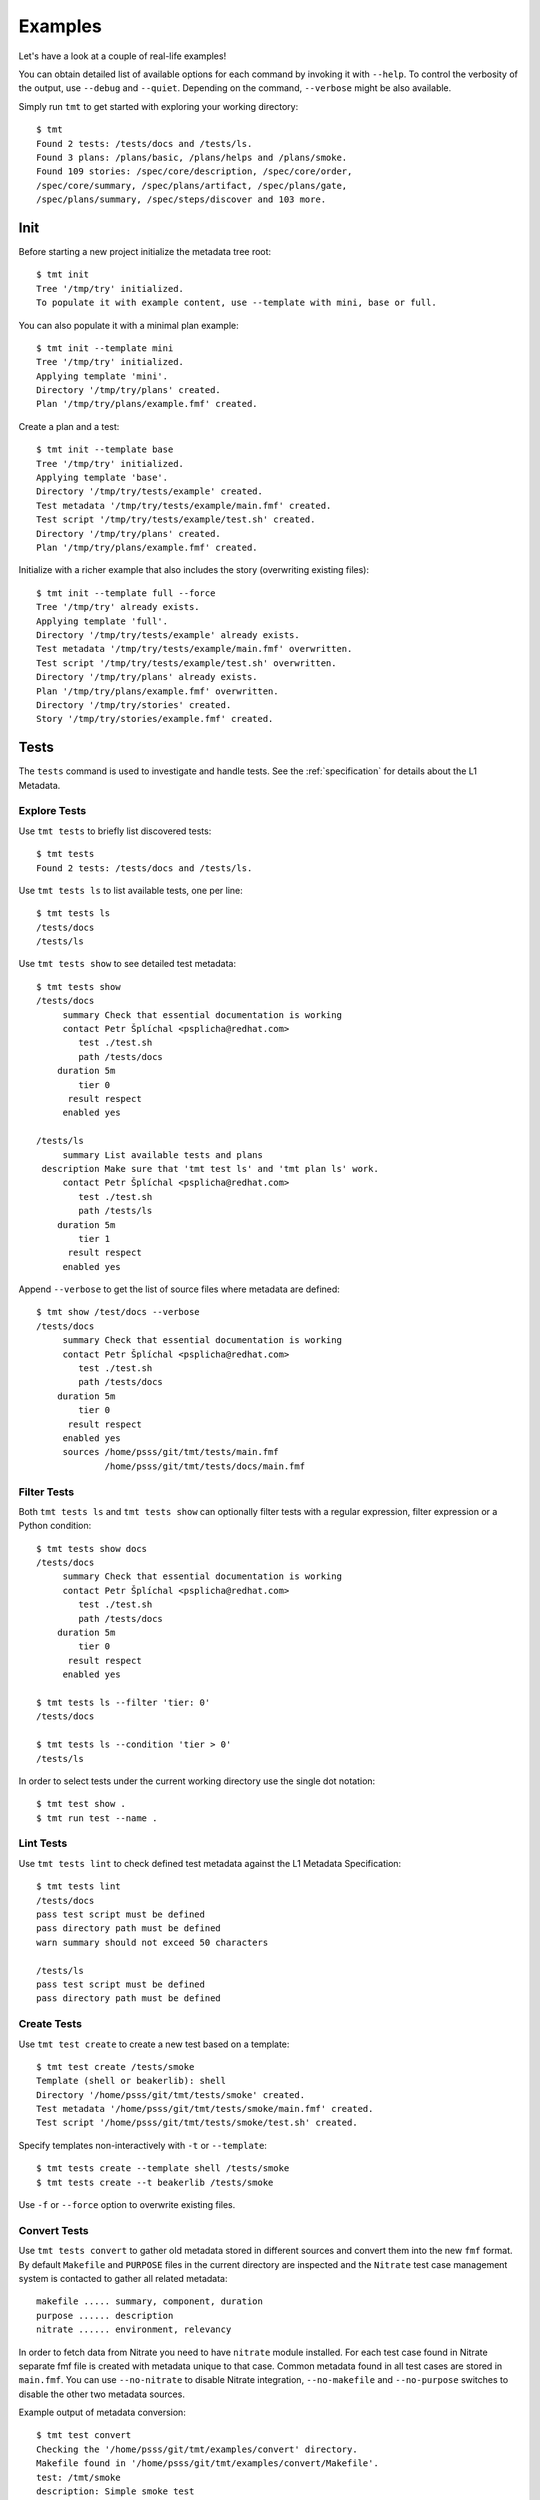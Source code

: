
======================
    Examples
======================

Let's have a look at a couple of real-life examples!

You can obtain detailed list of available options for each command
by invoking it with ``--help``. To control the verbosity of the
output, use ``--debug`` and ``--quiet``. Depending on the command,
``--verbose`` might be also available.

Simply run ``tmt`` to get started with exploring your working
directory::

    $ tmt
    Found 2 tests: /tests/docs and /tests/ls.
    Found 3 plans: /plans/basic, /plans/helps and /plans/smoke.
    Found 109 stories: /spec/core/description, /spec/core/order,
    /spec/core/summary, /spec/plans/artifact, /spec/plans/gate,
    /spec/plans/summary, /spec/steps/discover and 103 more.



Init
~~~~~~~~~~~~~~~~~~~~~~~~~~~~~~~~~~~~~~~~~~~~~~~~~~~~~~~~~~~~~~~~~~

Before starting a new project initialize the metadata tree root::

    $ tmt init
    Tree '/tmp/try' initialized.
    To populate it with example content, use --template with mini, base or full.

You can also populate it with a minimal plan example::

    $ tmt init --template mini
    Tree '/tmp/try' initialized.
    Applying template 'mini'.
    Directory '/tmp/try/plans' created.
    Plan '/tmp/try/plans/example.fmf' created.

Create a plan and a test::

    $ tmt init --template base
    Tree '/tmp/try' initialized.
    Applying template 'base'.
    Directory '/tmp/try/tests/example' created.
    Test metadata '/tmp/try/tests/example/main.fmf' created.
    Test script '/tmp/try/tests/example/test.sh' created.
    Directory '/tmp/try/plans' created.
    Plan '/tmp/try/plans/example.fmf' created.

Initialize with a richer example that also includes the story
(overwriting existing files)::

    $ tmt init --template full --force
    Tree '/tmp/try' already exists.
    Applying template 'full'.
    Directory '/tmp/try/tests/example' already exists.
    Test metadata '/tmp/try/tests/example/main.fmf' overwritten.
    Test script '/tmp/try/tests/example/test.sh' overwritten.
    Directory '/tmp/try/plans' already exists.
    Plan '/tmp/try/plans/example.fmf' overwritten.
    Directory '/tmp/try/stories' created.
    Story '/tmp/try/stories/example.fmf' created.



Tests
~~~~~~~~~~~~~~~~~~~~~~~~~~~~~~~~~~~~~~~~~~~~~~~~~~~~~~~~~~~~~~~~~~

The ``tests`` command is used to investigate and handle tests.
See the :ref:`specification` for details about the L1 Metadata.


Explore Tests
------------------------------------------------------------------

Use ``tmt tests`` to briefly list discovered tests::

    $ tmt tests
    Found 2 tests: /tests/docs and /tests/ls.

Use ``tmt tests ls`` to list available tests, one per line::

    $ tmt tests ls
    /tests/docs
    /tests/ls

Use ``tmt tests show`` to see detailed test metadata::

    $ tmt tests show
    /tests/docs
         summary Check that essential documentation is working
         contact Petr Šplíchal <psplicha@redhat.com>
            test ./test.sh
            path /tests/docs
        duration 5m
            tier 0
          result respect
         enabled yes

    /tests/ls
         summary List available tests and plans
     description Make sure that 'tmt test ls' and 'tmt plan ls' work.
         contact Petr Šplíchal <psplicha@redhat.com>
            test ./test.sh
            path /tests/ls
        duration 5m
            tier 1
          result respect
         enabled yes

Append ``--verbose`` to get the list of source files where
metadata are defined::

    $ tmt show /test/docs --verbose
    /tests/docs
         summary Check that essential documentation is working
         contact Petr Šplíchal <psplicha@redhat.com>
            test ./test.sh
            path /tests/docs
        duration 5m
            tier 0
          result respect
         enabled yes
         sources /home/psss/git/tmt/tests/main.fmf
                 /home/psss/git/tmt/tests/docs/main.fmf


Filter Tests
------------------------------------------------------------------

Both ``tmt tests ls`` and ``tmt tests show`` can optionally filter
tests with a regular expression, filter expression or a Python
condition::

    $ tmt tests show docs
    /tests/docs
         summary Check that essential documentation is working
         contact Petr Šplíchal <psplicha@redhat.com>
            test ./test.sh
            path /tests/docs
        duration 5m
            tier 0
          result respect
         enabled yes

    $ tmt tests ls --filter 'tier: 0'
    /tests/docs

    $ tmt tests ls --condition 'tier > 0'
    /tests/ls

In order to select tests under the current working directory use
the single dot notation::

    $ tmt test show .
    $ tmt run test --name .


Lint Tests
------------------------------------------------------------------

Use ``tmt tests lint`` to check defined test metadata against the
L1 Metadata Specification::

    $ tmt tests lint
    /tests/docs
    pass test script must be defined
    pass directory path must be defined
    warn summary should not exceed 50 characters

    /tests/ls
    pass test script must be defined
    pass directory path must be defined


Create Tests
------------------------------------------------------------------

Use ``tmt test create`` to create a new test based on a template::

    $ tmt test create /tests/smoke
    Template (shell or beakerlib): shell
    Directory '/home/psss/git/tmt/tests/smoke' created.
    Test metadata '/home/psss/git/tmt/tests/smoke/main.fmf' created.
    Test script '/home/psss/git/tmt/tests/smoke/test.sh' created.

Specify templates non-interactively with ``-t`` or ``--template``::

    $ tmt tests create --template shell /tests/smoke
    $ tmt tests create --t beakerlib /tests/smoke

Use ``-f`` or ``--force`` option to overwrite existing files.


Convert Tests
------------------------------------------------------------------

Use ``tmt tests convert`` to gather old metadata stored in
different sources and convert them into the new ``fmf`` format.
By default ``Makefile`` and ``PURPOSE`` files in the current
directory are inspected and the ``Nitrate`` test case management
system is contacted to gather all related metadata::

    makefile ..... summary, component, duration
    purpose ...... description
    nitrate ...... environment, relevancy

In order to fetch data from Nitrate you need to have ``nitrate``
module installed. For each test case found in Nitrate separate fmf
file is created with metadata unique to that case. Common metadata
found in all test cases are stored in ``main.fmf``. You can use
``--no-nitrate`` to disable Nitrate integration, ``--no-makefile``
and ``--no-purpose`` switches to disable the other two metadata
sources.

Example output of metadata conversion::

    $ tmt test convert
    Checking the '/home/psss/git/tmt/examples/convert' directory.
    Makefile found in '/home/psss/git/tmt/examples/convert/Makefile'.
    test: /tmt/smoke
    description: Simple smoke test
    component: tmt
    duration: 5m
    Purpose found in '/home/psss/git/tmt/examples/convert/PURPOSE'.
    description:
    Just run 'tmt --help' to make sure the binary is sane.
    This is really that simple. Nothing more here. Really.
    Nitrate test case found 'TC#0603489'.
    contact: Petr Šplíchal <psplicha@redhat.com>
    environment:
    {'TEXT': 'Text with spaces', 'X': '1', 'Y': '2', 'Z': '3'}
    relevancy:
    distro = rhel-4, rhel-5: False
    distro = rhel-6: False
    Metadata successfully stored into '/home/psss/git/tmt/examples/convert/main.fmf'.

And here's the resulting ``main.fmf`` file::

    component: tmt
    contact: Petr Šplíchal <psplicha@redhat.com>
    description: |
        Just run 'tmt --help' to make sure the binary is sane.
        This is really that simple. Nothing more here. Really.
    duration: 5m
    environment:
        TEXT: Text with spaces
        X: '1'
        Y: '2'
        Z: '3'
    relevancy: |
        distro = rhel-4, rhel-5: False
        distro = rhel-6: False
    summary: Simple smoke test


Plans
~~~~~~~~~~~~~~~~~~~~~~~~~~~~~~~~~~~~~~~~~~~~~~~~~~~~~~~~~~~~~~~~~~

The ``plans`` command is used to investigate and handle plans.
See the :ref:`specification` for details about the L2 Metadata.


Explore Plans
------------------------------------------------------------------

Exploring ``plans`` is similar to using ``tests``::

    $ tmt plans
    Found 3 plans: /plans/basic, /plans/helps and /plans/smoke.

Use ``tmt plans ls`` and ``tmt plans show`` to output plan names
and detailed plan information, respectively::

    $ tmt plans ls
    /plans/basic
    /plans/helps
    /plans/smoke

    $ tmt plans show
    /plans/basic
         summary Essential command line features
        discover
             how fmf
      repository https://github.com/psss/tmt
        revision devel
          filter tier: 0,1
         prepare
             how ansible
       playbooks plans/packages.yml

    /plans/helps
         summary Check help messages
        discover
             how shell

    /plans/smoke
         summary Just a basic smoke test
         execute
             how shell
          script tmt --help

Verbose output and filtering are similar as for exploring tests.
See `Explore Tests`_ and `Filter Tests`_ for more examples.


Create Plans
------------------------------------------------------------------

Use ``tmt plan create`` to create a new plan with templates::

    tmt plans create --template mini /plans/smoke
    tmt plans create --t full /plans/features

Options ``-f`` or ``--force`` can be used to overwrite existing
files.


Inherit Plans
------------------------------------------------------------------

If several plans share similar content it is possible to use
inheritance to prevent unnecessary duplication of the data::

    discover:
        how: fmf
        repository: https://github.com/psss/tmt
    prepare:
        how: ansible
        playbooks: ansible/packages.yml
    execute:
        how: beakerlib

    /basic:
        summary: Quick set of basic functionality tests
        discover+:
            filter: tier:1

    /features:
        summary: Detailed tests for individual features
        discover+:
            filter: tier:2

Note that a ``+`` sign should be used if you want to extend the
parent data instead of replacing them. See the `fmf features`_
documentation for a detailed description of the hierarchy,
inheritance and merging attributes.

.. _fmf features: https://fmf.readthedocs.io/en/latest/features.html


Stories
~~~~~~~~~~~~~~~~~~~~~~~~~~~~~~~~~~~~~~~~~~~~~~~~~~~~~~~~~~~~~~~~~~

The ``stories`` command is used to investigate and handle stories.
See the :ref:`specification` for details about the L3 Metadata.


Explore Stories
------------------------------------------------------------------

Exploring ``stories`` is quite similar to using ``tests`` or
``plans``::

    $ tmt stories
    Found 109 stories: /spec/core/description, /spec/core/order,
    /spec/core/summary, /spec/plans/artifact, /spec/plans/gate,
    /spec/plans/summary, /spec/steps/discover and 102 more.

The ``tmt stories ls`` and ``tmt stories show`` commands output
the names and the detailed information, respectively::

    $ tmt stories ls
    /spec/core/description
    /spec/core/order
    /spec/core/summary
    ...

    $ tmt stories show
    /spec/core/description
         summary Detailed description of the object
           story I want to have common core attributes used consistently
                 across all metadata levels.
     description Multiline ``string`` describing all important aspects of
                 the object. Usually spans across several paragraphs. For
                 detailed examples using a dedicated attributes 'examples'
                 should be considered.
     ...

Verbose output and filtering are similar as for exploring tests.
See `Explore Tests`_ and `Filter Tests`_ for more examples.


Filter Stories
------------------------------------------------------------------

Additionally, and specifically to stories, special flags are
available for binary status filtering::

    $ tmt stories show --help | grep only
      -i, --implemented    Implemented stories only.
      -I, --unimplemented  Unimplemented stories only.
      -t, --tested         Tested stories only.
      -T, --untested       Untested stories only.
      -d, --documented     Documented stories only.
      -D, --undocumented   Undocumented stories only.
      -c, --covered        Covered stories only.
      -C, --uncovered      Uncovered stories only.

    $ tmt stories ls --implemented
    /spec/core/summary
    /stories/api/plan/attributes/artifact
    /stories/api/plan/attributes/gate
    ...

    $ tmt stories show --documented
    /stories/cli/common/debug
         summary Print out everything tmt is doing
           story I want to have common command line options consistenly used
                 across all supported commands and subcommands.
         example tmt run -d
                 tmt run --debug
     implemented /tmt/cli
      documented /tmt/cli
    ...

In order to select stories under the current working directory use
the single dot notation::

    $ tmt story show .


Story Coverage
------------------------------------------------------------------

Current status of the code, test and documentation coverage can be
checked using the ``tmt story coverage`` command::

    $ tmt story coverage
    code test docs story
    todo todo todo /spec/core/description
    todo todo todo /spec/core/order
    done todo todo /spec/core/summary
    ...
    done todo todo /stories/cli/usability/completion
     39%   9%   9% from 109 stories


Create Stories
------------------------------------------------------------------

The ``tmt story create`` command can be used to create a new story
based on given template::

    tmt story create --template full /stories/usability

Use ``-f`` or ``--force`` to overwrite existing files.



Run
~~~~~~~~~~~~~~~~~~~~~~~~~~~~~~~~~~~~~~~~~~~~~~~~~~~~~~~~~~~~~~~~~~

The ``tmt run`` command is used to execute tests. By default all
steps for all discovered test plans are executed::

    $ tmt test run
    /var/tmp/tmt/run-080

    /plans/basic
        discover
            how: fmf
            repository: https://github.com/psss/tmt
            revision: devel
            filter: tier: 0,1
            tests: 2 tests selected
        provision
        prepare
        execute
            how: beakerlib
            result: 2 tests passed, 0 tests failed
        report
        finish

    /plans/helps
        discover
            how: shell
            directory: /home/psss/git/tmt
            tests: 4 tests selected
        provision
        prepare
        execute
            how: shell
            result: 2 tests passed, 0 tests failed
        report
        finish

    /plans/smoke
        discover
            how: shell
            tests: 0 tests selected
        provision
        prepare
        execute
            how: shell
            result: 1 test passed, 0 tests failed
        report
        finish


Dry run mode is enabled with the ``--dry`` option::

    tmt run --dry



Select Plans
------------------------------------------------------------------

Choose which plans should be executed::

    $ tmt run plan --name basic
    /var/tmp/tmt/run-083

    /plans/basic
        discover
            how: fmf
            repository: https://github.com/psss/tmt
            revision: devel
            filter: tier: 0,1
            tests: 2 tests selected
        provision
        prepare
        execute
            how: beakerlib
            result: 2 tests passed, 0 tests failed
        report
        finish


Select Tests
------------------------------------------------------------------

Run only a subset of available tests across all plans::

    $ tmt run test --filter tier:1
    /plans/basic
        discover
            how: fmf
            repository: https://github.com/psss/tmt
            revision: devel
            filter: tier: 0,1
            tests: 1 test selected
        ...

    /plans/helps
        discover
            how: shell
            directory: /home/psss/git/tmt
            tests: 0 tests selected
        ...

    /plans/smoke
        discover
            how: shell
            tests: 0 tests selected
        ...


Select Steps
------------------------------------------------------------------

The test execution is divided into the following six steps:
``discover``, ``provision``, ``prepare``, ``execute``, ``report``
and ``finish``. See the :ref:`specification` for more details
about individual steps.

It is possible to execute only selected steps. For example in
order to see which tests would be executed without actually
running them choose the ``discover`` step::

    $ tmt run discover
    /var/tmp/tmt/run-085

    /plans/basic
        discover
            how: fmf
            repository: https://github.com/psss/tmt
            revision: devel
            filter: tier: 0,1
            tests: 2 tests selected

    /plans/helps
        discover
            how: shell
            directory: /home/psss/git/tmt
            tests: 4 tests selected

Use ``--verbose`` and ``--debug`` to enable more detailed output
such as list of individual tests or showing the progress of the
test environment provisioning::

    $ tmt run discover --verbose
    /var/tmp/tmt/run-767

    /plans/basic
        discover
            how: fmf
            repository: https://github.com/psss/tmt
            revision: devel
            filter: tier: 0,1
            tests: 2 tests selected
                /one/tests/docs
                /one/tests/ls

    /plans/helps
        discover
            how: shell
            directory: /home/psss/git/tmt
            tests: 4 tests selected
                /help/main
                /help/test
                /help/plan
                /help/smoke

You can also choose multiple steps to be executed::

    tmt run discover provision prepare

Arguments for particular step can be specified after the step
name, options for all steps should go to the ``run`` command::

    tmt run discover provision --debug  # debug output for provision only
    tmt run --debug discover provision  # debug output for all steps

In order to execute all test steps while providing arguments to
some of them it is possible to use the ``--all`` option::

    tmt run --all provision --how=local


Provision Options
------------------------------------------------------------------

By default, tests are executed under a virtual machine so that
your laptop is not affected by unexpected changes. The following
commands are equivalent::

    tmt run
    tmt run -a provision -h virtual
    tmt run --all provision --how=virtual

You can also use an alternative virtual machine implementation
using the ``testcloud`` provisioner::

    tmt run --all provision --how=virtual.testcloud

If you already have a box ready for testing with ``ssh`` enabled,
use the ``connect`` method::

    tmt run --all provision --how=connect --guest=name-or-ip --user=login --password=secret
    tmt run --all provision --how=connect --guest=name-or-ip --key=private-key-path

The ``container`` method allows to execute tests in a container
using ``podman``::

    tmt run --all provision --how=container --image=fedora:latest

If you are confident that tests are safe you can execute them
directly on your ``local`` host::

    tmt run --all provision --how=local



Debug Tests
------------------------------------------------------------------

For debugging tests, the execution is anticipated to be split into
separate invocations for provisioning, repeatedly (re)executing
the test and cleaning up::

    tmt run --id <ID> --until provision  # prepare the testing environment

    tmt run -i <ID> execute              # ... and update the test
    tmt run -i <ID> execute              # ... and update the test again
    tmt run -i <ID> execute              # ... until you're done

    tmt run -i <ID> report finish
